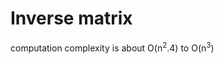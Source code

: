 * Inverse matrix
[[./images/matrix-inverse-2x2.svg]]
computation complexity is about O(n^2.4) to O(n^3)
